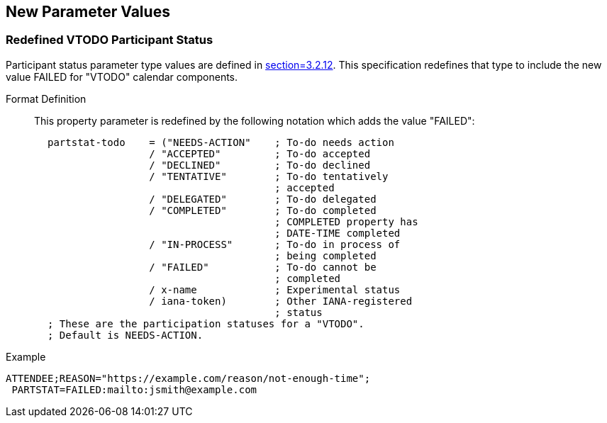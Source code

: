 
[[new-parameter-values]]

== New Parameter Values

[[param-val-partstat]]
=== Redefined VTODO Participant Status

Participant status parameter type values are defined in
<<RFC5545,section=3.2.12>>.  This specification redefines that type
to include the new value FAILED for "VTODO" calendar components.

Format Definition:: This property parameter is redefined by the
following notation which adds the value "FAILED":

[source,bnf]
----
       partstat-todo    = ("NEEDS-ACTION"    ; To-do needs action
                        / "ACCEPTED"         ; To-do accepted
                        / "DECLINED"         ; To-do declined
                        / "TENTATIVE"        ; To-do tentatively
                                             ; accepted
                        / "DELEGATED"        ; To-do delegated
                        / "COMPLETED"        ; To-do completed
                                             ; COMPLETED property has
                                             ; DATE-TIME completed
                        / "IN-PROCESS"       ; To-do in process of
                                             ; being completed
                        / "FAILED"           ; To-do cannot be
                                             ; completed
                        / x-name             ; Experimental status
                        / iana-token)        ; Other IANA-registered
                                             ; status
       ; These are the participation statuses for a "VTODO".
       ; Default is NEEDS-ACTION.

----

Example::

[source]
----
ATTENDEE;REASON="https://example.com/reason/not-enough-time";
 PARTSTAT=FAILED:mailto:jsmith@example.com
----
